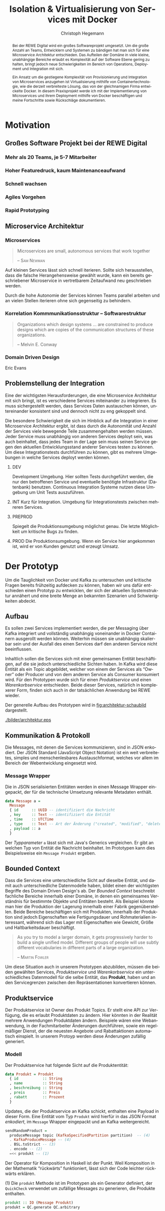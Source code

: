 #+BEGIN_SRC emacs-lisp :results silent :exports none
    (unless (find "kc-report" org-latex-classes :key 'car
                  :test 'equal))

  (add-to-list 'org-latex-classes
               '("kc-report"
                 "\\documentclass[11pt,a4paper]{scrreprt}
  \\usepackage[T1]{fontenc}
  \\usepackage{fontspec}
  \\usepackage{graphicx}
  \\defaultfontfeatures{Mapping=tex-text}
  \\setromanfont{Charis SIL}
  \\setsansfont{Gentium Plus}
  \\setmonofont[Scale=0.8]{DejaVu Sans Mono}
  \\usepackage{geometry}
        [NO-DEFAULT-PACKAGES]
        [NO-PACKAGES]"
                 ("\\chapter{%s}" . "\\chapter*{%s}")
                 ("\\section{%s}" . "\\section*{%s}")
                 ("\\subsection{%s}" . "\\subsection*{%s}")
                 ("\\subsubsection{%s}" . "\\subsubsection*{%s}")
                 ("\\paragraph{%s}" . "\\paragraph*{%s}")
                 ("\\subparagraph{%s}" . "\\subparagraph*{%s}")))

    (setq org-latex-pdf-process
      '("latexmk -xelatex -shell-escape -interaction=nonstopmode -f -pdf %f"))
    (setq org-latex-listings 'minted)
#+END_SRC

#+AUTHOR: Christoph Hegemann
#+TITLE: Isolation & Virtualisierung von Services mit Docker
#+LATEX_CLASS: kc-report
# #+LATEX_CLASS_OPTIONS: [a4paper, oneside, abstract=true, BCOR=11pt, fontsize=11pt, draft=true, titlepage=false, headsepline=true]
#+LATEX_CLASS_OPTIONS: [a4paper, oneside, abstract=true, BCOR=11pt, fontsize=11pt, draft=false, titlepage=true, headsepline=true]
#+LATEX_HEADER: \usepackage[hyperref,x11names]{xcolor}
#+LATEX_HEADER: \usepackage[colorlinks=true,urlcolor=SteelBlue4,linkcolor=Firebrick4]{hyperref}
#+LATEX_HEADER: \usepackage[normalem]{ulem}
#+LATEX_HEADER: \usepackage[ngerman]{babel}
#+LATEX_HEADER: \usepackage{csquotes}
#+LATEX_HEADER: \usepackage{epigraph}
#+LATEX_HEADER: \setlength{\epigraphwidth}{0.8\textwidth}
#+LATEX_HEADER: \usepackage[cache=false]{minted}
#+LATEX_HEADER: \usemintedstyle{emacs}
#+LATEX_HEADER: \setcounter{tocdepth}{1}
#+LATEX_HEADER: \setcounter{secnumdepth}{1}
#+LATEX_HEADER: \pagestyle{headings}
#+LATEX_HEADER: \usepackage[backend=biber, style=science, backref=true]{biblatex}

#+LATEX_HEADER: \titlehead{\center{Technische Hochschule Köln}}
#+LATEX_HEADER: \subject{Praxisprojekt}
#+LATEX_HEADER: \subtitle{Im Kontext der Implementierung und Integration von Microservices}
#+LATEX_HEADER: \publishers{Betreut von Prof.\ Dr.\ Christian Kohls}
#+LATEX_HEADER: \addbibresource{literatur.bib}

#+BIBLIOGRAPHY: literatur.bib
#+LANGUAGE: de
#+OPTIONS: H:4 ':t

#+BEGIN_abstract

Bei der REWE Digital wird ein großes Softwareprojekt umgesetzt. Um die große
Anzahl an Teams, Entwicklern und Systemen zu bändigen hat man sich für eine
Microservice Architektur entschieden. Das Aufteilen der Domäne in viele kleine,
unabhängige Bereiche erlaubt es Komplexität auf der Software Ebene gering zu
halten, bringt jedoch neue Schwierigkeiten im Bereich von Operations, Deployment
und Integration mit sich.

Ein Ansatz um die gestiegene Komplexität von Provisionierung und Integration von
Microservices anzugehen ist Virtualisierung mithilfe von Containertechnologie,
wie die derzeit verbreiteste Lösung, das von der gleichnamigen Firma entwickelte
Docker. In diesem Praxisprojekt werde ich mit der Implementierung von
Microservices und ihrem Deployment mithilfe von Docker beschäftigen und meine
Fortschritte sowie Rückschläge dokumentieren.

#+END_abstract

* Motivation

#+BEGIN_LATEX
\epigraph{Move fast and break things. Unless you are breaking stuff, you are not moving fast enough.}
{\textsc{Mark Zuckerberg}}
#+END_LATEX
** Großes Software Projekt bei der REWE Digital
*** Mehr als 20 Teams, je 5-7 Mitarbeiter
*** Hoher Featuredruck, kaum Maintenanceaufwand
*** Schnell wachsen
*** Agiles Vorgehen
*** Rapid Prototyping
** Microservice Architektur
*** Microservices
#+BEGIN_QUOTE
Microservices are small, autonomous services that work together

-- \textsc{Sam Newman}\cite{Newman-BuildingMicroservices}
#+END_QUOTE

    Auf kleinen Services lässt sich schnell iterieren. Sollte sich
    herausstellen, dass die falsche Herangehensweise gewählt wurde, kann ein
    bereits geschriebener Microservice in vertretbarem Zeitaufwand neu
    geschrieben werden.

    Durch die hohe Autonomie der Services können Teams parallel arbeiten und an
    vielen Stellen iterieren ohne sich gegenseitig zu behindern.

*** Korrelation Kommmunikationsstruktur -- Softwarestruktur
#+BEGIN_QUOTE
Organizations which design systems ... are constrained to produce designs
which are copies of the communication structures of these organizations.

-- Melvin E. Conway
#+END_QUOTE
*** Domain Driven Design
    Eric Evans \cite{Evans-DomainDrivenDesign}
** Problemstellung der Integration
   Eine der wichtigsten Herausforderungen, die eine Microservice Architektur mit
   sich bringt, ist es verschiedene Services miteinander zu integrieren. Es muss
   sichergestellt werden, dass Services Daten austauschen können, untereinander
   konsistent sind und dennoch nicht zu eng gekoppelt sind.

   Die besondere Schwierigkeit die sich im Hinblick auf die Integration in einer
   Microservice Architektur ergibt, ist dass durch die Autonomität und Anzahl
   der Services viele bewegende Teile zusammengehalten werden müssen. Jeder
   Service muss unabhängig von anderen Services deployt sein, was auch
   beinhaltet, dass jedes Team in der Lage sein muss seinen Service gegen den
   aktuellen Entwicklungsstand anderer Services testen zu können. Um diese
   Integrationstests durchführen zu können, gibt es mehrere Umgebungen in welche
   Services deployt werden können.

   1. DEV

      Development Umgebung. Hier sollten Tests durchgeführt werden, die nur
      den betroffenen Service und eventuelle benötigte Infrastruktur (Datenbank)
      benutzen. Continuous Integration Systeme nutzen diese Umgebung um Unit
      Tests auszuführen.
   2. INT
      Kurz für Integration. Umgebung für Integrationstests zwischen mehreren
      Services.
   3. PREPROD

      Spiegelt die Produktionsumgebung möglichst genau. Die letzte Möglichkeit
      um kritische Bugs zu finden.
   4. PROD
      Die Produktionsumgebung. Wenn ein Service hier angekommen ist, wird er von
      Kunden genutzt und erzeugt Umsatz.



* Der Prototyp
  Um die Tauglichkeit von Docker und Kafka zu untersuchen und kritische Fragen
  bereits frühzeitig aufdecken zu können, haben wir uns dafür entschieden einen
  Prototyp zu entwicklen, der sich der aktuellen Systemstruktur annähert und
  eine breite Menge an bekannten Szenarien und Schwierigkeiten abdeckt.

** Aufbau
  Es sollen zwei Services implementiert werden, die per Messaging über Kafka
  integriert und vollständig unabhängig voneinander in Docker Containern
  ausgerollt werden können. Weiterhin müssen sie unabhängig skalierbar sein und
  der Ausfall des einen Services darf den anderen Service nicht beeinflussen.

  Inhaltlich sollen die Services sich mit einer gemeinsamen Entität
  beschäftigen, auf die sie jedoch unterschiedliche Sichten haben. In Kafka wird
  diese Entität als ein Topic abgebildet, welcher von einem der Services als
  "Owner" oder Producer und von dem anderen Service als Consumer konsumiert
  wird. Für den Prototypen wurde sich für einen /Produktservice/ und einen
  /Warenkorbservice/ entschieden. Beide dieser Services, natürlich in
  komplexerer Form, finden sich auch in der tatsächlichen Anwendung bei REWE
  wieder.

  Der generelle Aufbau des Prototypen wird in [[fig:architektur-schaubild]]
  dargestellt.

  #+CAPTION: Aufbau Prototyp
  #+LABEL: fig:architektur-schaubild
  [[./bilder/architektur.eps]]


** Kommunikation & Protokoll
  Die Messages, mit denen die Services kommunizieren, sind in JSON enkodiert.
  Der JSON Standard (JavaScript Object Notation) ist ein weit verbreitetes,
  simples und menschenlesbares Austauschformat, welches vor allem im Bereich der
  Webentwicklung eingesetzt wird.

*** Message Wrapper
    Die in JSON serialisierten Entitäten werden in einen Message Wrapper
    eingepackt, der für die technische Umsetzung relevante Metadaten enthält.

#+BEGIN_SRC haskell
data Message a =
  Message
  { id      :: UUID -- identifiziert die Nachricht
  , key     :: Text -- identifiziert die Entität
  , time    :: UTCTime
  , type    :: Text -- Art der Änderung ("created", "modified", "deleted")
  , payload :: a
  }
#+END_SRC
    Der /Typparameter/ ~a~ lässt sich mit Java's Generics vergleichen. Er gibt
    an welchen Typ von Entität die Nachricht beinhaltet. Im Prototypen kann dies
    Beispielsweise ein ~Message Produkt~ ergeben.

** Bounded Context

    Dass die Services eine unterschiedliche Sicht auf dieselbe Entität, und damit
    auch unterschiedliche Datenmodelle haben, bildet einen der wichtigsten
    Begriffe des Domain Driven Design's ab. Der /Bounded Context/ beschreibt
    fachliche Bereiche innerhalb einer Domäne, in denen ein gemeinsames
    Verständnis für bestimmte Objekte und Entitäten besteht. Als Beispiel könnte
    man hier die Produktion der Lagerung innerhalb einer Fabrik gegenüberstellen.
    Beide Bereiche beschäftigen sich mit Produkten, innerhalb der Produktion sind
    jedoch Eigenschaften wie Fertigungsdauer und Rohmaterialien interessant,
    während sich das Lager mit Eigenschaften wie Gewicht, Größe und
    Haltbarkeitsdauer beschäftigt.

#+BEGIN_QUOTE
As you try to model a larger domain, it gets progressively harder to build a
single unified model. Different groups of people will use subtly different
vocabularies in different parts of a large organization.

-- \textsc{Martin Fowler}\cite{Fowler-BoundedContext}
#+END_QUOTE

    Um diese Situation auch in unserem Prototypen abzubilden, müssen die beiden
    gewählten Services, /Produktservice/ und /Warenkorbservice/ ein
    unterschiedliches Datenmodell für die selbe Entität, das *Produkt*, haben und an den
    Servicegrenzen zwischen den Repräsentationen konvertieren können.

** Produktservice
   Der Produktservice ist Owner des Produkt Topics. Er stellt eine API zur
   Verfügung, die es erlaubt Produktdaten zu ändern. Hier könnten in der
   Realität mehrere Anwendungen Produktdaten ändern. Beispiele wären eine
   Webanwendung, in der Fachmitarbeiter Änderungen durchführen, sowie ein
   regelmäßiger Dienst, der die neuesten Angebote und Rabattaktionen automatisch
   einspielt. In unserem Protoyp werden diese Änderungen zufällig generiert.

*** Modell
    Der Produktservice hat folgende Sicht auf die Produktentität:

    #+BEGIN_SRC haskell
      data Produkt = Produkt
        { id           :: String
        , name         :: String
        , beschreibung :: String
        , preis        :: Preis
        , rabatt       :: Prozent
        }
    #+END_SRC
    #+CAPTION: Produkt Modell des Produktservices
    Updates, die der Produktservice an Kafka schickt, enthalten eine Payload in
    dieser Form. Eine Entität vom Typ ~Produkt~ wird hierfür in das JSON Format
    /enkodiert/, im ~Message~ Wrapper eingepackt und an Kafka weitergereicht.

#+BEGIN_SRC haskell
  sendRandomProduct =
    produceMessage topic (KafkaSpecifiedPartition partition)  -- (4)
    . KafkaProduceMessage -- (4)
    . BSL.toStrict -- (3)
    . encode -- (2)
    =<< produkt -- (1)
#+END_SRC
    Der Operator für Komposition in Haskell ist der Punkt. Weil Komposition in
    der Mathematik "rückwärts" funktioniert, lässt sich der Code leichter
    rückwärts erklären.

    (1) Die ~produkt~ Methode ist im Prototypen als ein Generator definiert, der
    ~QuickCheck~ verwendet um zufällige Messages zu generieren, die Produkte
    enthalten.
#+BEGIN_SRC haskell
produkt :: IO (Message Produkt)
produkt = QC.generate QC.arbitrary
#+END_SRC

    ~QuickCheck~ arbeitet typgetrieben, und kann anhand der Typsignatur
    inferieren, dass es einen Generator für ~Message Produkt~ verwenden muss,
    den ich an anderer Stelle definiert habe.

    (2) Nachdem eine Message mit Produkt Inhalt generiert wurde, reichen wir es an
    ~encode~ weiter und enkodieren die Message damit in JSON.

    (3) Weil Haskell's Evaluierungsstrategie Lazy ist, die Kafka Bibliothek
    jedoch mit strikt evaluierten Werten arbeitet, müssen wir mit ~BSL.toStrict~
    die vollständige Evaluierungs unseres JSON Wertes erzwingen, bevor wir es an
    Kafka weiterreichen.

    (4) ~produceMessage~ ist eine Funktion aus der Kafka Client Bibliothek, die
    eine Nachricht für ein gegebenes Topic, an eine gegebene Partition schickt.

** Warenkorbservice

   Der Warenkorbservice ist Owner für kein Topic. Stattdessen verwaltet er die
   Warenkörbe der Kunden, die für die restlichen Services nicht zur Verfügung
   stehen.

*** Modell
    Der Warenkorbservice hat folgende Sicht auf die Produktentität:
    #+BEGIN_SRC haskell
      data Produkt =
        Produkt
        { id    :: String
        , name  :: String
        , preis :: Preis
        }
    #+END_SRC
    #+CAPTION: Produkt Modell des Warenkorbservices
    Hierbei fällt auf, dass der Warenkorb nur an einem Subset der Felder der
    Produktservice Produktentität Kafka interessiert ist. Weiterhin beschreibt
    das ~preis~ Attribut den Preis, auf den der Rabatt bereits angewendet wurde.

    Es wird also eine /Selektion/ auf die vorhandenen Felder angewendet, und die
    verbleibenden Felder werden weiter durch /Transformation/ & /Aggregation/ in
    ein Modell, das der Domäne des Warenkorbes[fn:artikel] entspricht,
    transformiert.

    Das /deserialisieren/ und /transformieren/ sieht im Code wie folgt aus:
#+BEGIN_SRC haskell
instance FromJSON Produkt where
  parseJSON = withObject "Produkt" $ \o ->
    Produkt
    <$> o .: "id"
    <*> o .: "name"
    <*> (berechnePreis <$> o .: "preis" <*> o.: "rabatt")
    where
      berechnePreis :: (Integral a) => a -> Double -> a
      berechnePreis preis rabatt = floor $ fromIntegral preis * (1 - rabatt / 100)
#+END_SRC

    Die vielen ~<$>~ und ~<*>~ sorgen für das automatische Propagieren von
    Fehlern beim deserialisieren der JSON Felder. Mithilfe der ~berechnePreis~
    Funktion fassen wir die ~preis~ und ~rabatt~ Felder des Produktes aus dem
    Produktservice zusammen.

[fn:artikel]
In Wirklichkeit ist der Begriff des *Preises* im E-Commerce noch
deutlich komplexer. Einem *Produkt* ist zunächst einmal gar kein Preis
zugewiesen. Stattdessen ist ein Produkt eine Einheit, die für die
Präsentation verwendet wird (zB. Kaffetasse). \\
Einen Preis hingegen weist man einem *Artikel* zu, der Elemente wie Art (zB.
Farbe), Region (Produkte haben in unterschiedlichen Regionen unterschiedliche
Preise) und Rabattaktionen beinhaltet.



* Infrastruktur und Provisionierung

#+BEGIN_LATEX
\epigraph{Ownership extends to all aspects of the service, from sourcing requirements to
building, deploying, and maintaining the application. \cite{Newman-BuildingMicroservices}}
{\textsc{Sam Newman}}
#+END_LATEX

  Um den Herausforderungen bei der Umsetzung einer Microservicearchitektur
  gerecht zu werden, ist es wichtig, dass die Infrastruktur die Autonomie und
  Flexibilität der Teams nicht untergräbt sondern unterstützt.

** Anforderungen an die Infrastruktur
*** Elastizität
    Einer der wesentlichen Vorteile von Microservices ist es, dass durch die
    strikte Trennung zwischen den Services möglich ist Services unabhängig
    voneinander zu skalieren und der aktuellen Last anzupassen.

    Ein Message Broker wie Kafka kann zu verschiedenen Zeiten unter variierender
    Last arbeiten haben. Zu Stoßzeiten werden sehr viele Services Messages
    produzieren und abrufen. Um diesen sich ändernden Anforderungen gerecht zu
    werden, muss Kafka so aufgesetzt werden, dass dynamisch neue Broker
    hinzugefügt oder heruntergefahren werden können.

*** Automatisierung
    Die Provisionierung und das Ausrollen von Services und dem Kafka Broker muss
    vollständig automatisiert werden. Dies ist notwendig um /Elastizität/
    überhaupt realisieren zu können. Weiterhin garantiert vollständige
    Automatisierung, dass auch andere Teams den Service für Integrationstests
    hochfahren können.
*** Resilienz
    Die Message Queue stellt einen /Single Point of Failure/ dar. Sollte sie
    ausfallen können die Services nicht miteinander kommunizieren und die
    Verfügbarkeit des Gesamtsystems kann nicht sichergestellt werden. Daher
    müssen Fallback Instanzen provisioniert werden, die einspringen wenn
    Ausfälle auftreten. Weiterhin müssen ausgefallene Instanzen automatisch
    neugestartet und provisioniert werden. Mit dem Thema der Resilienz werde ich
    mich im Zuge der Bachelorarbeit noch ausführlicher beschäftigen.

** Docker/Container Technologie
   Um die Anforderungen erfüllen zu können muss eine leichtgewichtige
   Virtualisierungslösung gefunden werden. Die Entscheidung fällt hierbei für
   mein Praxisprojekt auf Docker.
#+BEGIN_QUOTE
Docker is being used in production by multiple companies. It provides many
of the benefits of lightweight containers in terms of efficiency and speed
of provisioning, together with the tools to avoid many of the
downsides. cite:Newman-BuildingMicroservices 

-- Sam Newman
#+END_QUOTE
*** Warum Docker?
    "Docker aims to reduce the cycle time between code being written and code being
    tested, deployed, and used. It aims to make your applications portable, easy to
    build, and easy to collaborate on."\cite{Turnbull-TheDockerBook}

*** Terminologie und Bausteine von Docker
   - Docker Daemon

     Ein Hintergrundprozess, der die laufenden Docker Container verwaltet und
     auf Kommandos des Nutzer reagiert. Dieser Daemon kann auf der gleichen
     Maschine wie der Nutzer ausgeführt werden, oder remote auf einem Server.

   - Docker Client

     Ein Docker Client ist ein Programm mit dessen Hilfe der Nutzer Befehle an
     einen Docker Daemon senden kann. Üblicherweise verwendet man einen CLI
     (Command Line Interface) Client, es gibt aber auch bereits Clients mit
     einer graphischen Nutzeroberfläche (Kitematic).

   - Docker Images

     Ein Image ist der kleinste Building Block in der Docker Welt. Images werden
     aufeinander aufgesetzt und lassen sich in verschiedenen Projekten und
     Applikationen wiederverwenden. Ein Image beinhaltet dabei immer einen
     Befehl, wie zum Beispiel:
     1. Füge eine Datei hinzu
     2. Öffne einen Port
     3. Lade ein Source Archiv herunter
     4. Führe einen Shell Befehl aus
     5. ...

   - Docker Registry

     Eine Docker Registry ist ein Registry, bei der Nutzer ihre Images
     hochladen, versionieren und für andere Nutzer verfügbar machen können. Eine
     Docker Registry ist vergleichbar mit einem Git Server auf dem Entwickler
     ihren Source Code hochladen, versionieren und für andere Nutzer verfügbar
     machen können.

     Die Macher von Docker betreiben eine öffentliche Registry mit dem Namen
     Dockerhub. Dockerhub ist für Nutzer, die ihre Images öffentlich machen
     kostenlos, und für Unternehmen oder Nutzer die ihre Images privat verwalten
     wollen für Geld nutzbar.

     Weiterhin gibt es die Möglichkeit eine Registry selbst zu betreiben, wie es
     bei der REWE Digital der Fall ist. Hierfür sprechen einige Gründe:
     1. Mehr Kontrolle
     2. Keine Abhängigkeit von (Docker Macher)
     3. Images sind häufig mehrere 100MB groß und es ist daher schneller wenn
        die Registry nah bzw. im selben Datencenter wie die Container betrieben
        werden.

   - Docker Container

*** Infrastruktur versionierbar machen
    In Docker verwendet man sogenannte Dockerfiles um das Erzeugen von Images in
    reproduzierbaren Schritten festzuhalten. Diese Dockerfiles liegen in
    Textform vor, und lassen sich damit in ein Version Control System wie GIT
    einchecken und versionieren.

    Als Beispiel soll hier einmal das, mit Kommentaren versehene, Dockerfile für
    den Runtime Container dienen:

#+ATTR_LATEX: :caption dockerfile
#+BEGIN_SRC Dockerfile
# Es wird das fpco/stack-run base image verwendet, welches alle nötigen
# Laufzeitabhängigkeiten für kompilierte Haskell binaries enthält.
FROM fpco/stack-run:lts-5

# Da die Kafka Client Bibliothek librdkafka nicht in den offiziellen
# Ubuntu repositories verfügbar ist, müssen wir sie selbst kompilieren und
# installieren mit build-essential tools wie 'gcc' und 'make'

# curl benötigen wir, um den Quellcode für die Bibliothek herunterzuladen
RUN apt-get update && \
    apt-get install -y \
      curl build-essential

# Hier laden wir ein mit 'tar' komprimiertes Archiv herunter, welches
# den Quellcode für librdkafka enthält.
RUN curl -o /root/librdkafka-0.9.0.99.tar.gz -SL \
      https://github.com/edenhill/librdkafka/archive/0.9.0.99.tar.gz

# Wir entpacken das Archiv
RUN tar -xzf /root/librdkafka-0.9.0.99.tar.gz -C /root && \
    cd /root/librdkafka-0.9.0.99

# Jetzt kompilieren wir librdkafka und installieren die entstandene
# Bibliothek mit 'make install' nach '/usr/lib wo sie für unsere
# Binaries verfübar ist
RUN ./configure && \
    make && \
    make install

# Hier cachen wir das anfänglich heruntergeladene Archiv um es bei
# zukünftigen Durchläufen nicht mehr herunterladen zu müssen.
RUN cd / && \
    tar czf librdkafka-0.9.0.99.tar.gz \
    usr/local/include/librdkafka usr/local/lib/librdkafka*
#+END_SRC

   Dieses Dockerfile kann nun verwendet werden um das Laufzeitimage neu zu
   bauen.

   Einzelne Images können, analog zu Git, mit Tags versehen werden, sodass
   getagte Versionen eines Dockerimages leicht referenziert und als Bausteine
   für weitere Images verwendet werden können.

   Weiterhin lassen sich mit einem Tag versehene Images in eine /Docker
   Registry/ pushen. Von dort können sie dann herunterladen und ausgeführt
   werden, ohne sie erneut bauen zu müssen.

*** Image Hierarchie

    Die Docker Container, die die fertigen Services enthalten, werden aus den in
    [[fig:docker-images]] dargestellten Images zusammengebaut.

    #+ATTR_LATEX: :width 10cm
    #+LABEL: fig:docker-images
    #+CAPTION: Docker Images
    [[./bilder/infrastruktur.eps]]

    Die ~ubuntu~ und ~fpco/stack-run~ Images sind bereits vorhanden, und können
    so wie sie sind, als Grundlage verwendet werden. Das ~stack-kafka-run~ image
    wird durch das in [[Infrastruktur versionierbar machen]] gezeigte Dockerfile
    gebaut.

** Haskell Services und Docker
   Haskell's am weitesten verbreitete Buildtool /stack/ bringt bereits von Haus
   Docker Integration mit, und macht es einem als Entwickler sehr einfach.
   Hierbei können Einstellungen gemacht werden, mit denen das betroffene Haskell
   Projekt in einem *Build Container* gebaut und anschließend in einem viel
   kleineren *Run Container* verpackt wird.

#+NAME: stack.yaml
#+BEGIN_SRC yaml
docker:
  enable: true
  image: "kritzcreeek/stack-kafka-build"

image:
  container:
    name: "kritzcreeek/produktservice"
    base: "kritzcreeek/stack-kafka-run"
#+END_SRC

    Als Beispiel sehen wir hier die nötigen Einstellungen um den Produktservice
    vollständig mithilfe von docker und dem "kritzcreeek/stack-kafka-build"
    Image zu bauen.

    Der ~image~ Eintrag gibt dann an, dass wir aufbauend auf dem
    "kritzcreeek/stack-kafka-run" Image unsere kompilierten Build Artefakte in
    einem Image mit dem Namem "kritzcreeek/produktservice" zusammenfassen
    wollen.

*** Die verwendeten Images
   - Build image für Haskell Projekte

     Base Image: fpco/stack-build

     Beinhaltet Haskell Compiler und build tools + librdkafka dependency kritzcreeek/stack-kafka-build
   - Run image für Haskell Projekte
     Base Image fpco/stack-run

     Beinhaltet Laufzeitabhängigkeiten für Haskell Projekte. Das sind zum
     Beispiel Systembibliotheken die dynamisch gegen die Executable gelinkt
     sind.
       + buildtools (gcc etc.)
       + eventuell weitere Abhängigkeiten (openssl)
       + librdkafka dependency kritzcreeek/stack-kafka-run

   - Docker Konfiguration für Services geschieht in ~stack.yaml~
     - Gebaut werden die Projekte innerhalb des Build Containers
       (kritzcreeek/stack-kafka-build). Kommando: ~stack build~
     - Run Container für die Services werden auf das Run Image aufgesetzt.
       Kommando: ~stack image container~
     - Services können mittels ~docker run -d kritzcreeek/produktservice
       produktservice~ gestartet werden.
     - Services können nun mit in docker-compose aufgenommen und leichter
       konfiguriert werden.


* Fazit
\printbibliography
